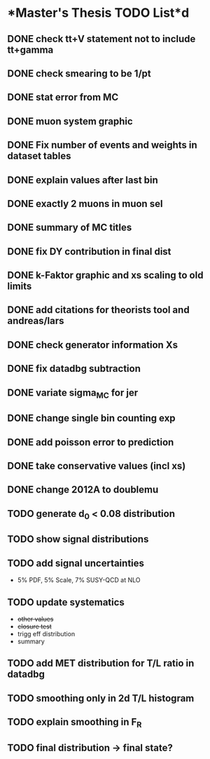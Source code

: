 * *Master's Thesis TODO List*d
** DONE check tt+V statement not to include tt+gamma
** DONE check smearing to be 1/pt
** DONE stat error from MC
** DONE muon system graphic
** DONE Fix number of events and weights in dataset tables
** DONE explain values after last bin 
** DONE exactly 2 muons in muon sel
** DONE summary of MC titles
** DONE fix DY contribution in final dist
** DONE k-Faktor graphic and xs scaling to old limits
** DONE add citations for theorists tool and andreas/lars
** DONE check generator information Xs
** DONE fix datadbg subtraction
** DONE variate sigma_MC for jer
** DONE change single bin counting exp
** DONE add poisson error to prediction
** DONE take conservative values (incl xs)
** DONE change 2012A to doublemu
** TODO generate d_0 < 0.08 distribution
** TODO show signal distributions
** TODO add signal uncertainties
   - 5% PDF, 5% Scale, 7% SUSY-QCD at NLO
** TODO update systematics
   - +other values+
   - +closure test+
   - trigg eff distribution
   - summary
** TODO add MET distribution for T/L ratio in datadbg
** TODO smoothing only in 2d T/L histogram
** TODO explain smoothing in F_R
** TODO final distribution -> final state?
